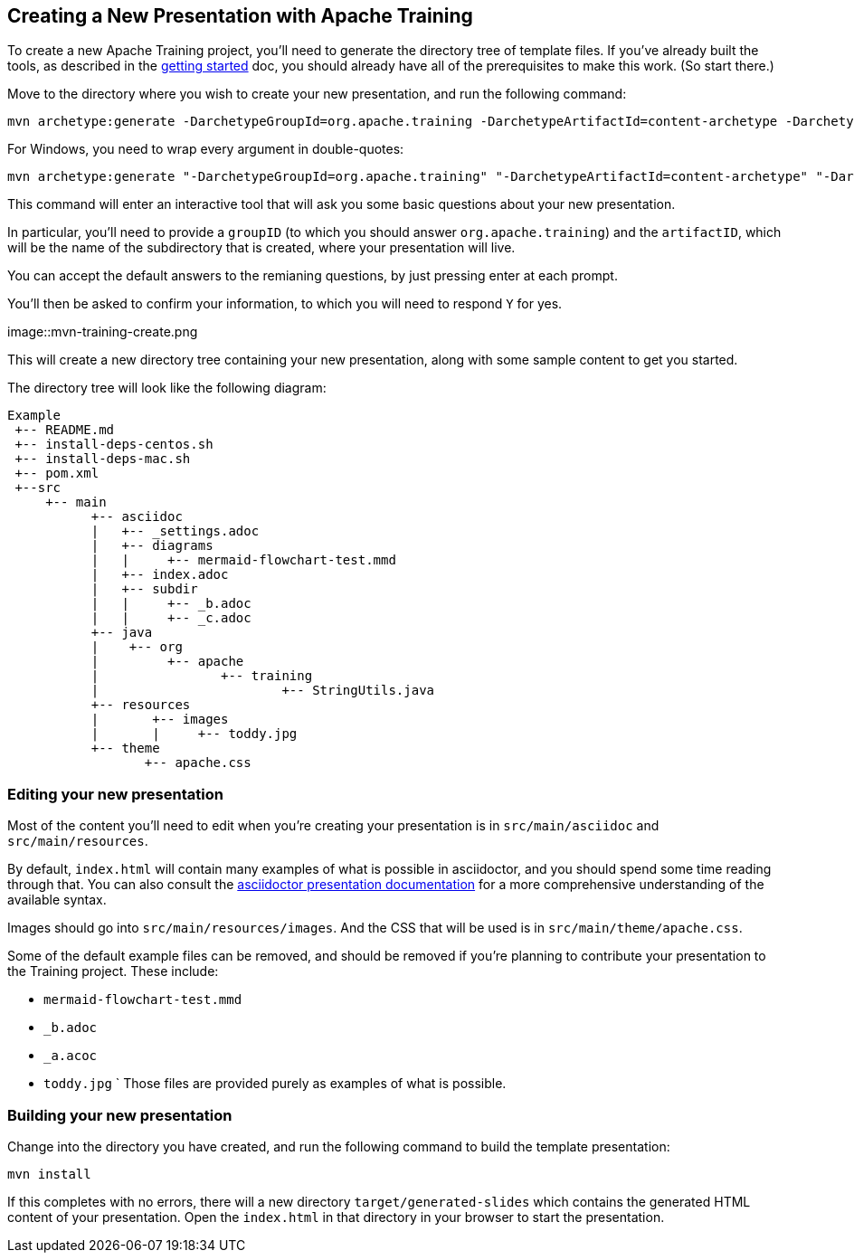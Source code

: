 //
//  Licensed to the Apache Software Foundation (ASF) under one or more
//  contributor license agreements.  See the NOTICE file distributed with
//  this work for additional information regarding copyright ownership.
//  The ASF licenses this file to You under the Apache License, Version 2.0
//  (the "License"); you may not use this file except in compliance with
//  the License.  You may obtain a copy of the License at
//
//      https://www.apache.org/licenses/LICENSE-2.0
//
//  Unless required by applicable law or agreed to in writing, software
//  distributed under the License is distributed on an "AS IS" BASIS,
//  WITHOUT WARRANTIES OR CONDITIONS OF ANY KIND, either express or implied.
//  See the License for the specific language governing permissions and
//  limitations under the License.
//
:imagesdir: ../images/

== Creating a New Presentation with Apache Training

To create a new Apache Training project, you'll need to generate the
directory tree of template files. If you've already built the tools, as
described in the link:index.html[getting started] doc, you should already
have all of the prerequisites to make this work. (So start there.)

Move to the directory where you wish to create your new presentation,
and run the following command:

    mvn archetype:generate -DarchetypeGroupId=org.apache.training -DarchetypeArtifactId=content-archetype -DarchetypeVersion=1.3.0

For Windows, you need to wrap every argument in double-quotes:

    mvn archetype:generate "-DarchetypeGroupId=org.apache.training" "-DarchetypeArtifactId=content-archetype" "-DarchetypeVersion=1.3.0"

This command will enter an interactive tool that will ask you some basic
questions about your new presentation.

In particular, you'll need to provide a `groupID` (to which you should
answer `org.apache.training`) and the `artifactID`, which will be the
name of the subdirectory that is created, where your presentation will
live.

You can accept the default answers to the remianing questions, by just
pressing enter at each prompt.

You'll then be asked to confirm your information, to which you will need
to respond `Y` for yes.

image::mvn-training-create.png

This will create a new directory tree containing your new presentation,
along with some sample content to get you started.

The directory tree will look like the following diagram:

[ditaa,asciidoctor-diagram-process]
....
Example
 +-- README.md
 +-- install-deps-centos.sh
 +-- install-deps-mac.sh
 +-- pom.xml
 +--src
     +-- main
           +-- asciidoc
           |   +-- _settings.adoc
           |   +-- diagrams
           |   |     +-- mermaid-flowchart-test.mmd
           |   +-- index.adoc
           |   +-- subdir
           |   |     +-- _b.adoc
           |   |     +-- _c.adoc
           +-- java
           |    +-- org
           |         +-- apache
           |                +-- training
           |                        +-- StringUtils.java
           +-- resources
           |       +-- images
           |       |     +-- toddy.jpg
           +-- theme
                  +-- apache.css

....

=== Editing your new presentation

Most of the content you'll need to edit when you're creating your
presentation  is in `src/main/asciidoc` and `src/main/resources`.

By default, `index.html` will contain many examples of what is possible
in asciidoctor, and you should spend some time reading through that. You
can also consult the
https://docs.asciidoctor.org/reveal.js-converter/latest/converter/features/[asciidoctor
presentation documentation] for a more comprehensive understanding of
the available syntax.

Images should go into `src/main/resources/images`. And the CSS that will
be used is in `src/main/theme/apache.css`.

Some of the default example files can be removed, and should be removed
if you're planning to contribute your presentation to the Training
project. These include:

    * `mermaid-flowchart-test.mmd`
    * `_b.adoc`
    * `_a.acoc`
    * `toddy.jpg`
`
Those files are provided purely as examples of what is possible.

=== Building your new presentation

Change into the directory you have created, and run the following command
to build the template presentation:

    mvn install 

If this completes with no errors, there will a new directory 
`target/generated-slides` which contains the generated HTML content of
your presentation. Open the `index.html` in that directory in your
browser to start the presentation.


